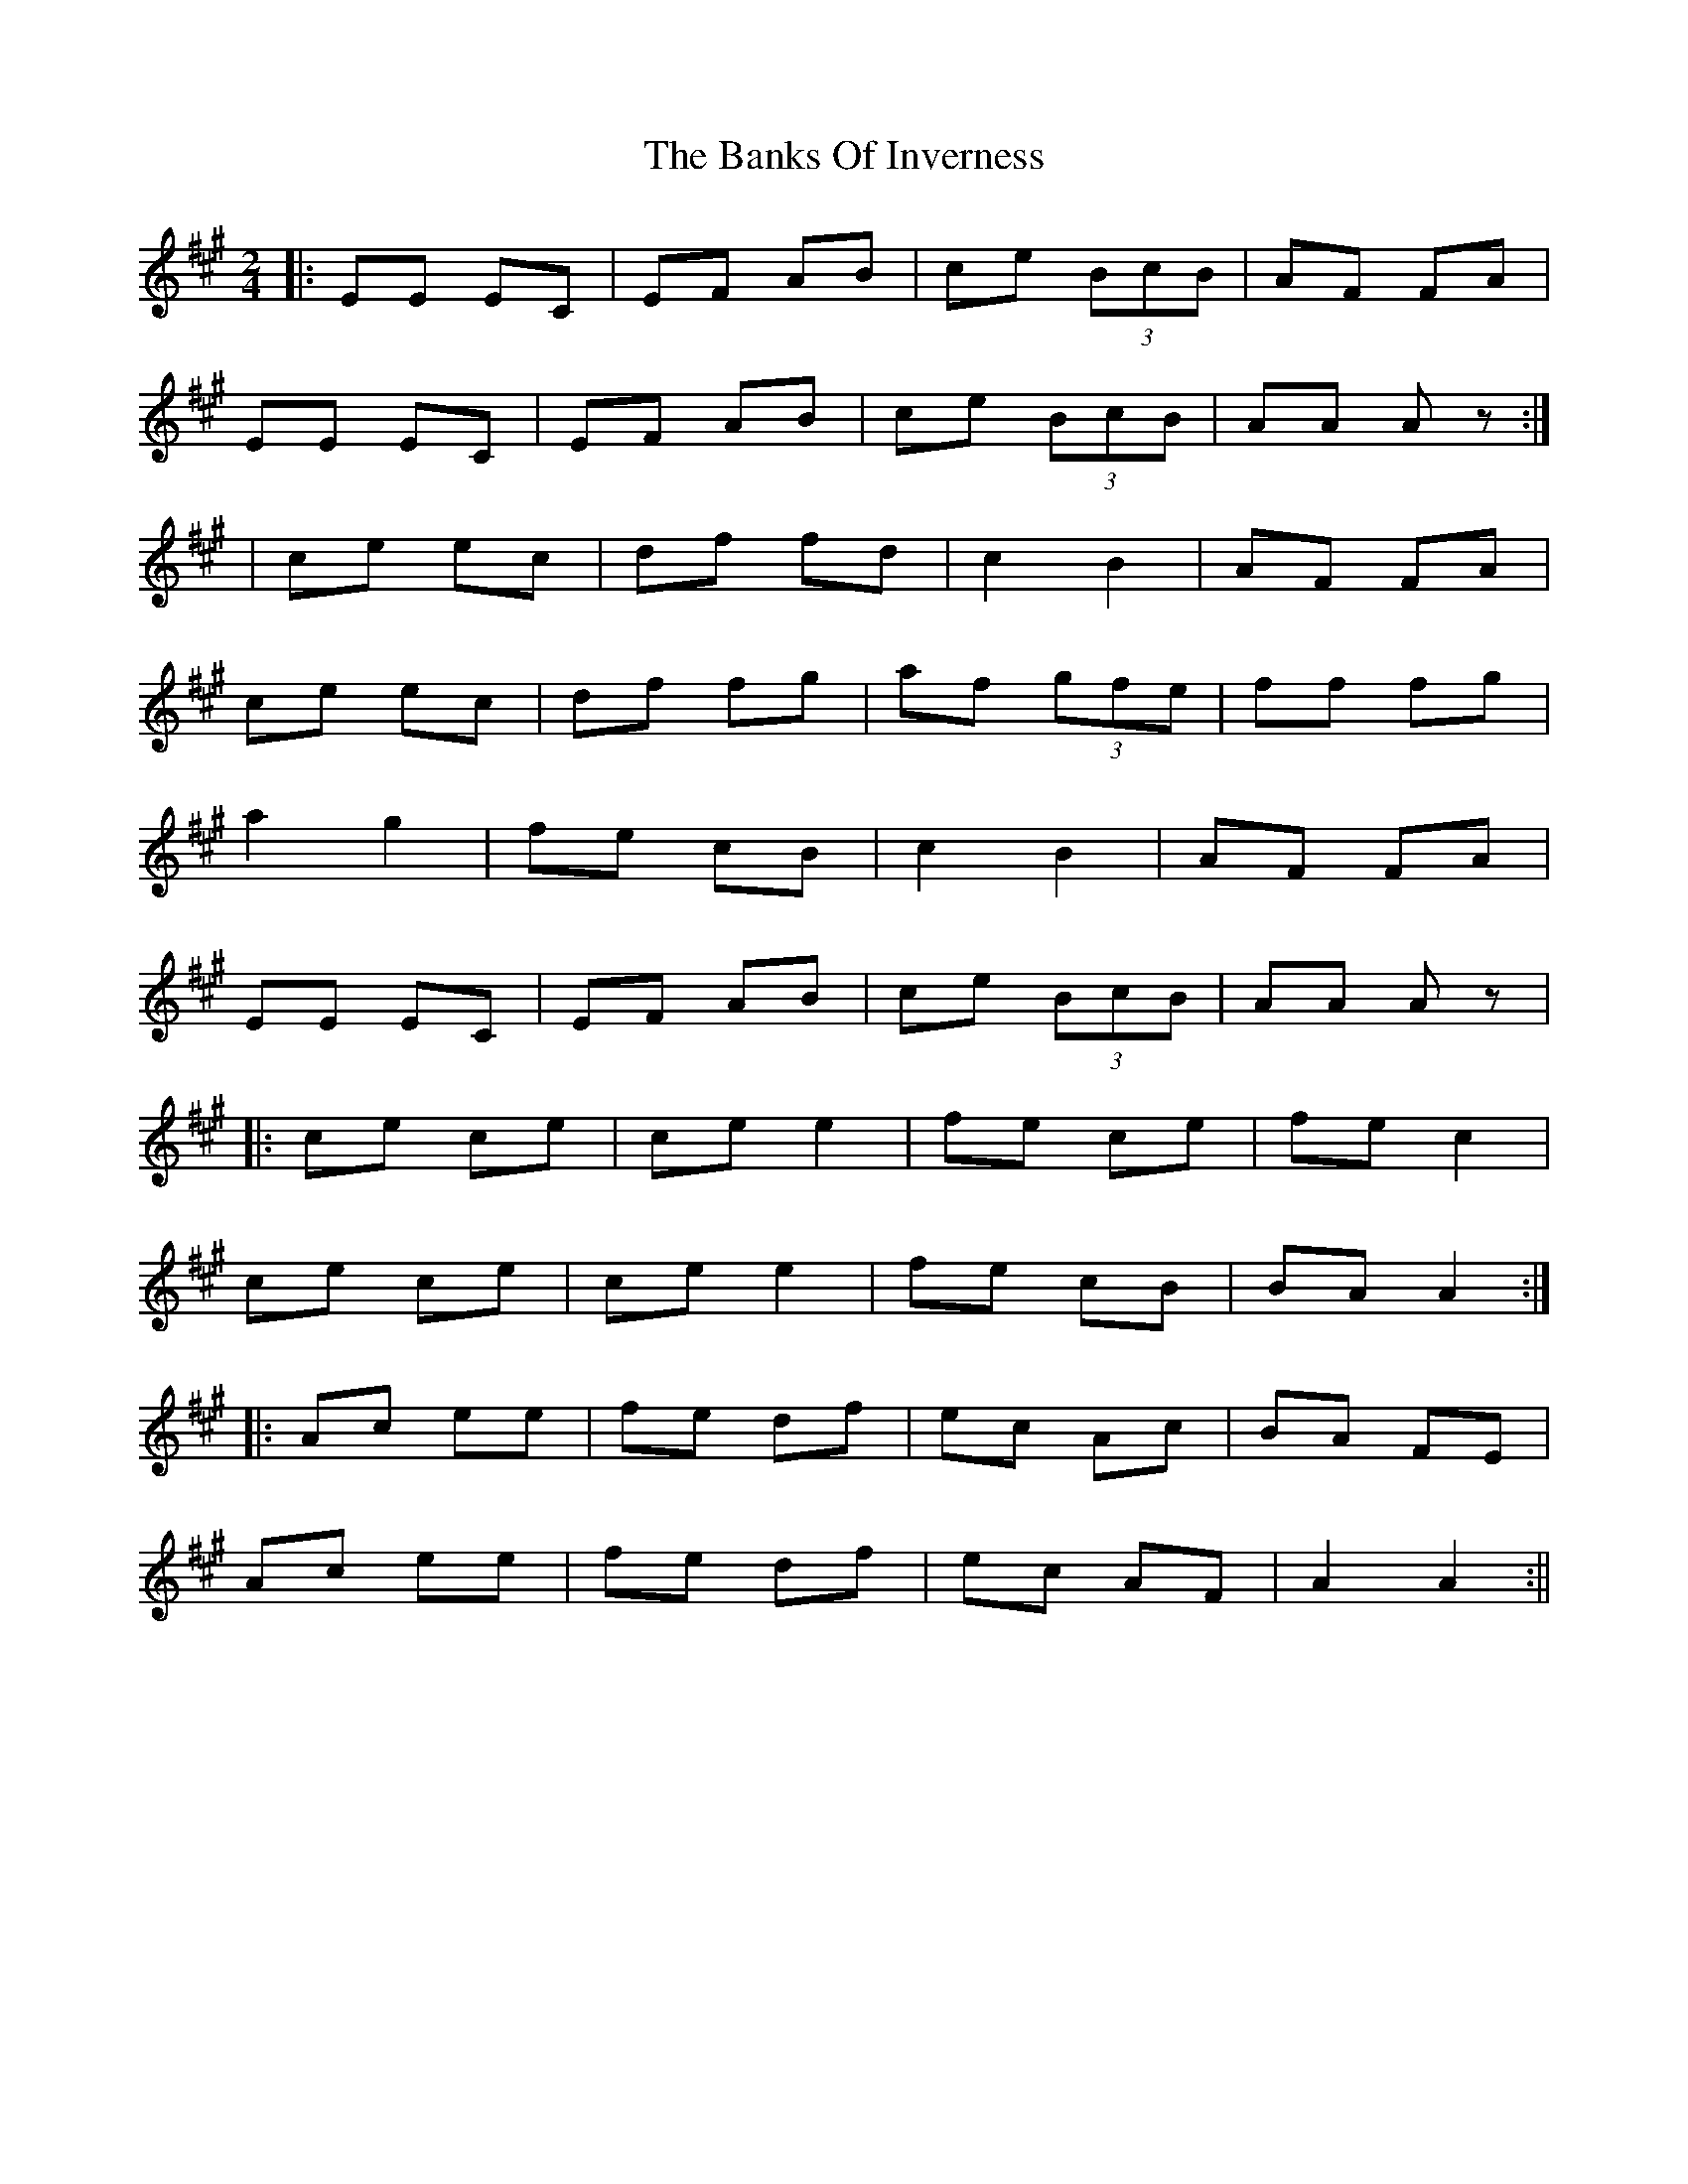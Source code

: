 X: 2
T: Banks Of Inverness, The
Z: Alistair
S: https://thesession.org/tunes/5119#setting17423
R: polka
M: 2/4
L: 1/8
K: Amaj
|: EE EC | EF AB | ce (3BcB | AF FA |EE EC | EF AB | ce (3BcB | AA A z:|| ce ec | df fd | c2 B2 | AF FA |ce ec | df fg | af (3gfe | ff fg |a2 g2 | fe cB | c2 B2 | AF FA |EE EC | EF AB | ce (3BcB | AA A z ||: ce ce | ce e2 | fe ce | fe c2 |ce ce | ce e2 | fe cB | BA A2 :||: Ac ee | fe df | ec Ac | BA FE |Ac ee | fe df | ec AF | A2 A2 :||
